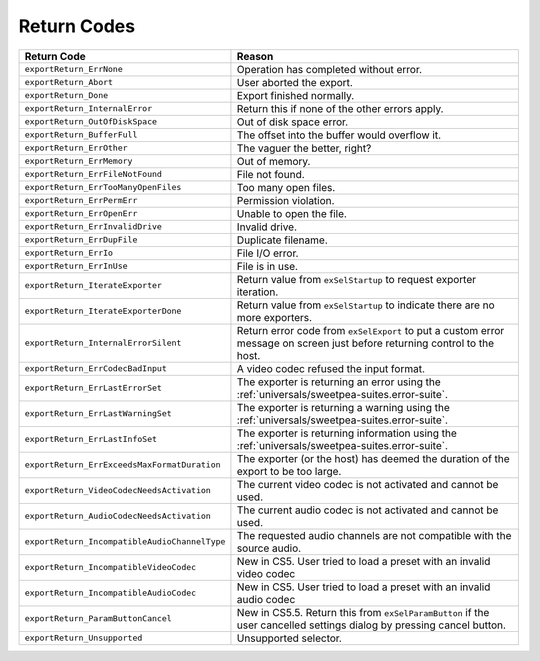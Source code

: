 .. _exporters/return-codes:

Return Codes
################################################################################

+-----------------------------------------------+---------------------------------------------------------------------------------------------------------------------------+
|                **Return Code**                |                                                        **Reason**                                                         |
+===============================================+===========================================================================================================================+
| ``exportReturn_ErrNone``                      | Operation has completed without error.                                                                                    |
+-----------------------------------------------+---------------------------------------------------------------------------------------------------------------------------+
| ``exportReturn_Abort``                        | User aborted the export.                                                                                                  |
+-----------------------------------------------+---------------------------------------------------------------------------------------------------------------------------+
| ``exportReturn_Done``                         | Export finished normally.                                                                                                 |
+-----------------------------------------------+---------------------------------------------------------------------------------------------------------------------------+
| ``exportReturn_InternalError``                | Return this if none of the other errors apply.                                                                            |
+-----------------------------------------------+---------------------------------------------------------------------------------------------------------------------------+
| ``exportReturn_OutOfDiskSpace``               | Out of disk space error.                                                                                                  |
+-----------------------------------------------+---------------------------------------------------------------------------------------------------------------------------+
| ``exportReturn_BufferFull``                   | The offset into the buffer would overflow it.                                                                             |
+-----------------------------------------------+---------------------------------------------------------------------------------------------------------------------------+
| ``exportReturn_ErrOther``                     | The vaguer the better, right?                                                                                             |
+-----------------------------------------------+---------------------------------------------------------------------------------------------------------------------------+
| ``exportReturn_ErrMemory``                    | Out of memory.                                                                                                            |
+-----------------------------------------------+---------------------------------------------------------------------------------------------------------------------------+
| ``exportReturn_ErrFileNotFound``              | File not found.                                                                                                           |
+-----------------------------------------------+---------------------------------------------------------------------------------------------------------------------------+
| ``exportReturn_ErrTooManyOpenFiles``          | Too many open files.                                                                                                      |
+-----------------------------------------------+---------------------------------------------------------------------------------------------------------------------------+
| ``exportReturn_ErrPermErr``                   | Permission violation.                                                                                                     |
+-----------------------------------------------+---------------------------------------------------------------------------------------------------------------------------+
| ``exportReturn_ErrOpenErr``                   | Unable to open the file.                                                                                                  |
+-----------------------------------------------+---------------------------------------------------------------------------------------------------------------------------+
| ``exportReturn_ErrInvalidDrive``              | Invalid drive.                                                                                                            |
+-----------------------------------------------+---------------------------------------------------------------------------------------------------------------------------+
| ``exportReturn_ErrDupFile``                   | Duplicate filename.                                                                                                       |
+-----------------------------------------------+---------------------------------------------------------------------------------------------------------------------------+
| ``exportReturn_ErrIo``                        | File I/O error.                                                                                                           |
+-----------------------------------------------+---------------------------------------------------------------------------------------------------------------------------+
| ``exportReturn_ErrInUse``                     | File is in use.                                                                                                           |
+-----------------------------------------------+---------------------------------------------------------------------------------------------------------------------------+
| ``exportReturn_IterateExporter``              | Return value from ``exSelStartup`` to request exporter iteration.                                                         |
+-----------------------------------------------+---------------------------------------------------------------------------------------------------------------------------+
| ``exportReturn_IterateExporterDone``          | Return value from ``exSelStartup`` to indicate there are no more exporters.                                               |
+-----------------------------------------------+---------------------------------------------------------------------------------------------------------------------------+
| ``exportReturn_InternalErrorSilent``          | Return error code from ``exSelExport`` to put a custom error message on screen just before returning control to the host. |
+-----------------------------------------------+---------------------------------------------------------------------------------------------------------------------------+
| ``exportReturn_ErrCodecBadInput``             | A video codec refused the input format.                                                                                   |
+-----------------------------------------------+---------------------------------------------------------------------------------------------------------------------------+
| ``exportReturn_ErrLastErrorSet``              | The exporter is returning an error using the :ref:`universals/sweetpea-suites.error-suite`.                               |
+-----------------------------------------------+---------------------------------------------------------------------------------------------------------------------------+
| ``exportReturn_ErrLastWarningSet``            | The exporter is returning a warning using the :ref:`universals/sweetpea-suites.error-suite`.                              |
+-----------------------------------------------+---------------------------------------------------------------------------------------------------------------------------+
| ``exportReturn_ErrLastInfoSet``               | The exporter is returning information using the :ref:`universals/sweetpea-suites.error-suite`.                            |
+-----------------------------------------------+---------------------------------------------------------------------------------------------------------------------------+
| ``exportReturn_ErrExceedsMaxFormatDuration``  | The exporter (or the host) has deemed the duration of the export to be too large.                                         |
+-----------------------------------------------+---------------------------------------------------------------------------------------------------------------------------+
| ``exportReturn_VideoCodecNeedsActivation``    | The current video codec is not activated and cannot be used.                                                              |
+-----------------------------------------------+---------------------------------------------------------------------------------------------------------------------------+
| ``exportReturn_AudioCodecNeedsActivation``    | The current audio codec is not activated and cannot be used.                                                              |
+-----------------------------------------------+---------------------------------------------------------------------------------------------------------------------------+
| ``exportReturn_IncompatibleAudioChannelType`` | The requested audio channels are not compatible with the source audio.                                                    |
+-----------------------------------------------+---------------------------------------------------------------------------------------------------------------------------+
| ``exportReturn_IncompatibleVideoCodec``       | New in CS5. User tried to load a preset with an invalid video codec                                                       |
+-----------------------------------------------+---------------------------------------------------------------------------------------------------------------------------+
| ``exportReturn_IncompatibleAudioCodec``       | New in CS5. User tried to load a preset with an invalid audio codec                                                       |
+-----------------------------------------------+---------------------------------------------------------------------------------------------------------------------------+
| ``exportReturn_ParamButtonCancel``            | New in CS5.5. Return this from ``exSelParamButton`` if the user cancelled settings dialog by pressing cancel button.      |
+-----------------------------------------------+---------------------------------------------------------------------------------------------------------------------------+
| ``exportReturn_Unsupported``                  | Unsupported selector.                                                                                                     |
+-----------------------------------------------+---------------------------------------------------------------------------------------------------------------------------+
